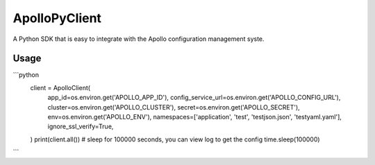 ==============
ApolloPyClient
==============


.. image:: https://img.shields.io/pypi/v/ApolloPyClient.svg
        :target: https://pypi.python.org/pypi/ApolloPyClient

.. image:: https://img.shields.io/travis/gcj-bit/ApolloPyClient.svg
        :target: https://travis-ci.com/gcj-bit/ApolloPyClient

.. image:: https://readthedocs.org/projects/ApolloPyClient/badge/?version=latest
        :target: https://ApolloPyClient.readthedocs.io/en/latest/?version=latest
        :alt: Documentation Status




A Python SDK that is easy to integrate with the Apollo configuration management syste.



Usage
--------
```python
    client = ApolloClient(
        app_id=os.environ.get('APOLLO_APP_ID'),
        config_service_url=os.environ.get('APOLLO_CONFIG_URL'),
        cluster=os.environ.get('APOLLO_CLUSTER'),
        secret=os.environ.get('APOLLO_SECRET'),
        env=os.environ.get('APOLLO_ENV'),
        namespaces=['application', 'test', 'testjson.json', 'testyaml.yaml'],
        ignore_ssl_verify=True,
    )
    print(client.all())
    # sleep for 100000 seconds, you can view log to get the config
    time.sleep(100000)

```
